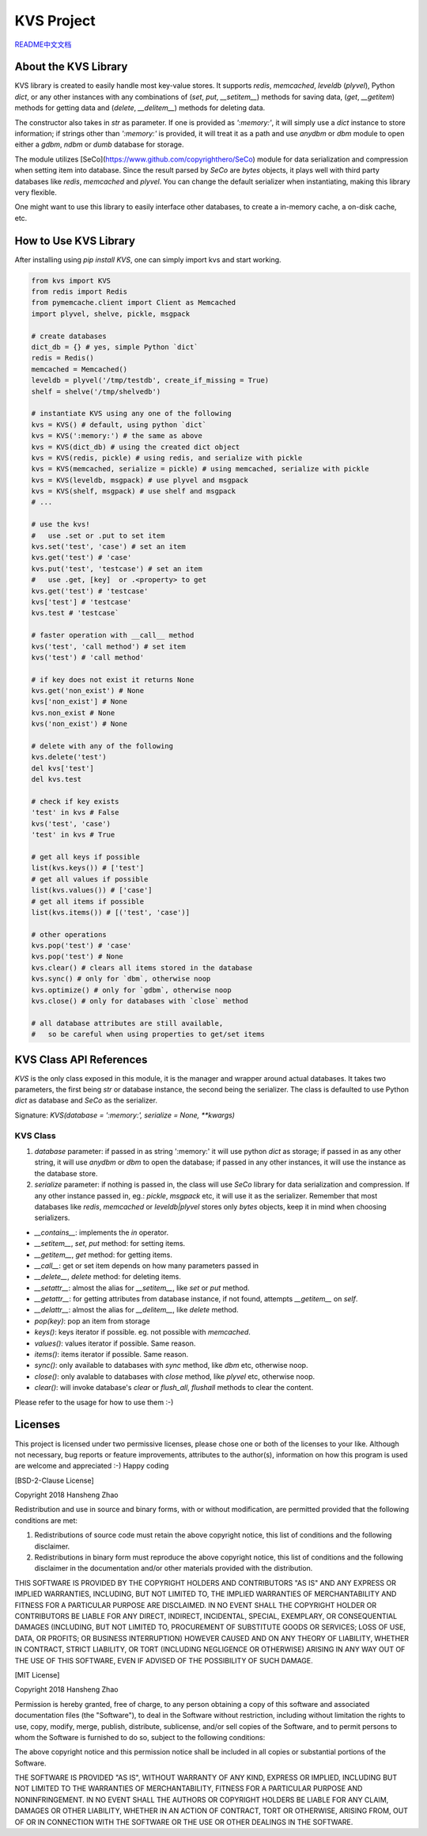 ###########
KVS Project
###########

`README中文文档 <https://github.com/copyrighthero/KVS/blob/master/README.zh-CN.md>`_

About the KVS Library
=====================

KVS library is created to easily handle most key-value stores. It supports `redis`, `memcached`, `leveldb` (`plyvel`), Python `dict`, or any other instances with any combinations of (`set`, `put`, `__setitem__`) methods for saving data, (`get`, `__getitem`) methods for getting data and (`delete`, `__delitem__`) methods for deleting data.

The constructor also takes in `str` as parameter. If one is provided as `':memory:'`, it will simply use a `dict` instance to store information; if strings other than `':memory:'` is provided, it will treat it as a path and use `anydbm` or `dbm` module to open either a `gdbm`, `ndbm` or `dumb` database for storage.

The module utilizes [SeCo](https://www.github.com/copyrighthero/SeCo) module for data serialization and compression when setting item into database. Since the result parsed by `SeCo` are `bytes` objects, it plays well with third party databases like `redis`, `memcached` and `plyvel`. You can change the default serializer when instantiating, making this library very flexible.

One might want to use this library to easily interface other databases, to create a in-memory cache, a on-disk cache, etc.

How to Use KVS Library
======================

After installing using `pip install KVS`, one can simply import kvs and start working.

.. code-block:: python

  from kvs import KVS
  from redis import Redis
  from pymemcache.client import Client as Memcached
  import plyvel, shelve, pickle, msgpack

  # create databases
  dict_db = {} # yes, simple Python `dict`
  redis = Redis()
  memcached = Memcached()
  leveldb = plyvel('/tmp/testdb', create_if_missing = True)
  shelf = shelve('/tmp/shelvedb')

  # instantiate KVS using any one of the following
  kvs = KVS() # default, using python `dict`
  kvs = KVS(':memory:') # the same as above
  kvs = KVS(dict_db) # using the created dict object
  kvs = KVS(redis, pickle) # using redis, and serialize with pickle
  kvs = KVS(memcached, serialize = pickle) # using memcached, serialize with pickle
  kvs = KVS(leveldb, msgpack) # use plyvel and msgpack
  kvs = KVS(shelf, msgpack) # use shelf and msgpack
  # ...

  # use the kvs!
  #   use .set or .put to set item
  kvs.set('test', 'case') # set an item
  kvs.get('test') # 'case'
  kvs.put('test', 'testcase') # set an item
  #   use .get, [key]  or .<property> to get
  kvs.get('test') # 'testcase'
  kvs['test'] # 'testcase'
  kvs.test # 'testcase`

  # faster operation with __call__ method
  kvs('test', 'call method') # set item
  kvs('test') # 'call method'

  # if key does not exist it returns None
  kvs.get('non_exist') # None
  kvs['non_exist'] # None
  kvs.non_exist # None
  kvs('non_exist') # None

  # delete with any of the following
  kvs.delete('test')
  del kvs['test']
  del kvs.test

  # check if key exists
  'test' in kvs # False
  kvs('test', 'case')
  'test' in kvs # True

  # get all keys if possible
  list(kvs.keys()) # ['test']
  # get all values if possible
  list(kvs.values()) # ['case']
  # get all items if possible
  list(kvs.items()) # [('test', 'case')]

  # other operations
  kvs.pop('test') # 'case'
  kvs.pop('test') # None
  kvs.clear() # clears all items stored in the database
  kvs.sync() # only for `dbm`, otherwise noop
  kvs.optimize() # only for `gdbm`, otherwise noop
  kvs.close() # only for databases with `close` method

  # all database attributes are still available,
  #   so be careful when using properties to get/set items

KVS Class API References
========================

`KVS` is the only class exposed in this module, it is the manager and wrapper around actual databases. It takes two parameters, the first being `str` or database instance, the second being the serializer. The class is defaulted to use Python `dict` as database and `SeCo` as the serializer.

Signature: `KVS(database = ':memory:', serialize = None, **kwargs)`

KVS Class
---------

1. `database` parameter: if passed in as string ':memory:' it will use python `dict` as storage; if passed in as any other string, it will use `anydbm` or `dbm` to open the database; if passed in any other instances, it will use the instance as the database store.

2. `serialize` parameter: if nothing is passed in, the class will use `SeCo` library for data serialization and compression. If any other instance passed in, eg.: `pickle`, `msgpack` etc, it will use it as the serializer. Remember that most databases like `redis`, `memcached` or `leveldb|plyvel` stores only `bytes` objects, keep it in mind when choosing serializers.

- `__contains__`: implements the `in` operator.
- `__setitem__`, `set`, `put` method: for setting items.
- `__getitem__`, `get` method: for getting items.
- `__call__`: get or set item depends on how many parameters passed in
- `__delete__`, `delete` method: for deleting items.
- `__setattr__`: almost the alias for `__setitem__`, like `set` or `put` method.
- `__getattr__`: for getting attributes from database instance, if not found, attempts `__getitem__` on `self`.
- `__delattr__`: almost the alias for `__delitem__`, like `delete` method.
- `pop(key)`: pop an item from storage
- `keys()`: keys iterator if possible. eg. not possible with `memcached`.
- `values()`: values iterator if possible. Same reason.
- `items()`: items iterator if possible. Same reason.
- `sync()`: only available to databases with `sync` method, like `dbm` etc, otherwise noop.
- `close()`: only avalable to databases with `close` method, like `plyvel` etc, otherwise noop.
- `clear()`: will invoke database's `clear` or `flush_all`, `flushall` methods to clear the content.

Please refer to the usage for how to use them :-)

Licenses
========

This project is licensed under two permissive licenses, please chose one or both of the licenses to your like. Although not necessary, bug reports or feature improvements, attributes to the author(s), information on how this program is used are welcome and appreciated :-) Happy coding

[BSD-2-Clause License]

Copyright 2018 Hansheng Zhao

Redistribution and use in source and binary forms, with or without modification, are permitted provided that the following conditions are met:

1. Redistributions of source code must retain the above copyright notice, this list of conditions and the following disclaimer.

2. Redistributions in binary form must reproduce the above copyright notice, this list of conditions and the following disclaimer in the documentation and/or other materials provided with the distribution.

THIS SOFTWARE IS PROVIDED BY THE COPYRIGHT HOLDERS AND CONTRIBUTORS "AS IS" AND ANY EXPRESS OR IMPLIED WARRANTIES, INCLUDING, BUT NOT LIMITED TO, THE IMPLIED WARRANTIES OF MERCHANTABILITY AND FITNESS FOR A PARTICULAR PURPOSE ARE DISCLAIMED. IN NO EVENT SHALL THE COPYRIGHT HOLDER OR CONTRIBUTORS BE LIABLE FOR ANY DIRECT, INDIRECT, INCIDENTAL, SPECIAL, EXEMPLARY, OR CONSEQUENTIAL DAMAGES (INCLUDING, BUT NOT LIMITED TO, PROCUREMENT OF SUBSTITUTE GOODS OR SERVICES; LOSS OF USE, DATA, OR PROFITS; OR BUSINESS INTERRUPTION) HOWEVER CAUSED AND ON ANY THEORY OF LIABILITY, WHETHER IN CONTRACT, STRICT LIABILITY, OR TORT (INCLUDING NEGLIGENCE OR OTHERWISE) ARISING IN ANY WAY OUT OF THE USE OF THIS SOFTWARE, EVEN IF ADVISED OF THE POSSIBILITY OF SUCH DAMAGE.

[MIT License]

Copyright 2018 Hansheng Zhao

Permission is hereby granted, free of charge, to any person obtaining a copy of this software and associated documentation files (the "Software"), to deal in the Software without restriction, including without limitation the rights to use, copy, modify, merge, publish, distribute, sublicense, and/or sell copies of the Software, and to permit persons to whom the Software is furnished to do so, subject to the following conditions:

The above copyright notice and this permission notice shall be included in all copies or substantial portions of the Software.

THE SOFTWARE IS PROVIDED "AS IS", WITHOUT WARRANTY OF ANY KIND, EXPRESS OR IMPLIED, INCLUDING BUT NOT LIMITED TO THE WARRANTIES OF MERCHANTABILITY, FITNESS FOR A PARTICULAR PURPOSE AND NONINFRINGEMENT. IN NO EVENT SHALL THE AUTHORS OR COPYRIGHT HOLDERS BE LIABLE FOR ANY CLAIM, DAMAGES OR OTHER LIABILITY, WHETHER IN AN ACTION OF CONTRACT, TORT OR OTHERWISE, ARISING FROM, OUT OF OR IN CONNECTION WITH THE SOFTWARE OR THE USE OR OTHER DEALINGS IN THE SOFTWARE.
